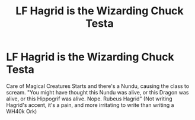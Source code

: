 #+TITLE: LF Hagrid is the Wizarding Chuck Testa

* LF Hagrid is the Wizarding Chuck Testa
:PROPERTIES:
:Author: LittenInAScarf
:Score: 2
:DateUnix: 1530265431.0
:DateShort: 2018-Jun-29
:FlairText: Request
:END:
Care of Magical Creatures Starts and there's a Nundu, causing the class to scream. "You might have thought this Nundu was alive, or this Dragon was alive, or this Hippogrif was alive. Nope. Rubeus Hagrid" (Not writing Hagrid's accent, it's a pain, and more irritating to write than writing a WH40k Ork)


